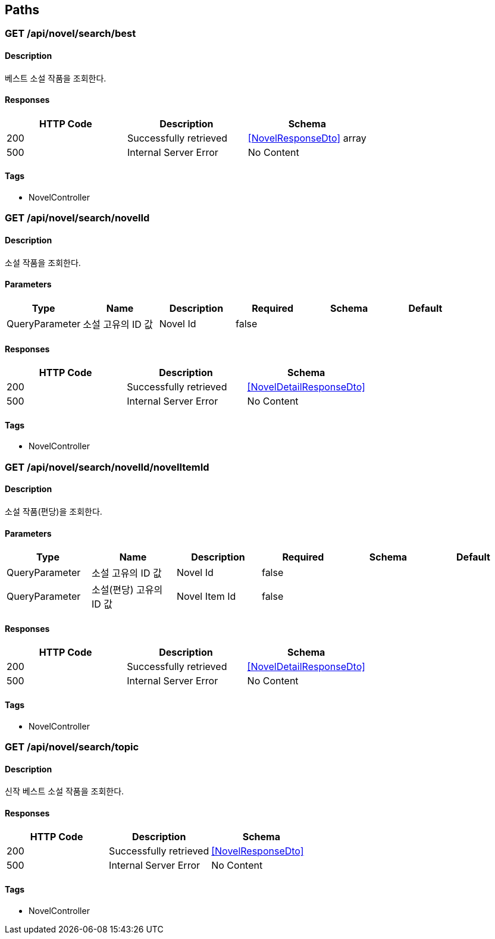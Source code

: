 == Paths
=== GET /api/novel/search/best
==== Description
:hardbreaks:
베스트 소설 작품을 조회한다.

==== Responses
[options="header"]
|===
|HTTP Code|Description|Schema
|200|Successfully retrieved|<<NovelResponseDto>> array
|500|Internal Server Error|No Content
|===

==== Tags

* NovelController

=== GET /api/novel/search/novelId
==== Description
:hardbreaks:
소설 작품을 조회한다.

==== Parameters
[options="header"]
|===
|Type|Name|Description|Required|Schema|Default
|QueryParameter|소설 고유의 ID 값|Novel Id|false||
|===

==== Responses
[options="header"]
|===
|HTTP Code|Description|Schema
|200|Successfully retrieved|<<NovelDetailResponseDto>>
|500|Internal Server Error|No Content
|===

==== Tags

* NovelController

=== GET /api/novel/search/novelId/novelItemId
==== Description
:hardbreaks:
소설 작품(편당)을 조회한다.

==== Parameters
[options="header"]
|===
|Type|Name|Description|Required|Schema|Default
|QueryParameter|소설 고유의 ID 값|Novel Id|false||
|QueryParameter|소설(편당) 고유의 ID 값|Novel Item Id|false||
|===

==== Responses
[options="header"]
|===
|HTTP Code|Description|Schema
|200|Successfully retrieved|<<NovelDetailResponseDto>>
|500|Internal Server Error|No Content
|===

==== Tags

* NovelController

=== GET /api/novel/search/topic
==== Description
:hardbreaks:
신작 베스트 소설 작품을 조회한다.

==== Responses
[options="header"]
|===
|HTTP Code|Description|Schema
|200|Successfully retrieved|<<NovelResponseDto>>
|500|Internal Server Error|No Content
|===

==== Tags

* NovelController

